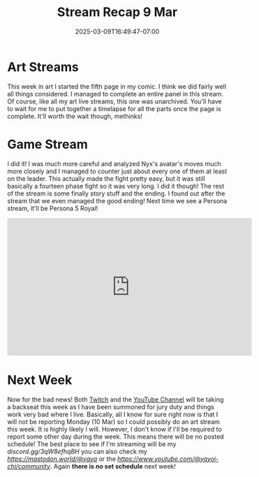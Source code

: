 #+TITLE: Stream Recap 9 Mar
#+DATE: 2025-03-09T16:49:47-07:00
#+DRAFT: false
#+DESCRIPTION:
#+TAGS[]: stream recap news
#+KEYWORDS[]:
#+SLUG:
#+SUMMARY: A very short week this week. Lots of things happened outside of my life as a streamer. It was all kind of overwhelming. I did manage a good art stream and we finished Persona 3 Reload. That was all though. Also, there's more bad news, but I'll leave it out of this summary!

* Art Streams
This week in art I started the fifth page in my comic. I think we did fairly well all things considered. I managed to complete an entire panel in this stream. Of course, like all my art live streams, this one was unarchived. You'll have to wait for me to put together a timelapse for all the parts once the page is complete. It'll worth the wait though, methinks!
* Game Stream
I did it! I was much more careful and analyzed Nyx's avatar's moves much more closely and I managed to counter just about every one of them at least on the leader. This actually made the fight pretty easy, but it was still basically a fourteen phase fight so it was very long. I did it though! The rest of the stream is some finally story stuff and the ending. I found out after the stream that we even managed the good ending! Next time we see a Persona stream, it'll be Persona 5 Royal!
#+begin_export html
<iframe width="560" height="315" src="https://www.youtube.com/embed/i6a7hxJosX8?si=ut1nSKV8mEcwvGrz" title="YouTube video player" frameborder="0" allow="accelerometer; autoplay; clipboard-write; encrypted-media; gyroscope; picture-in-picture; web-share" referrerpolicy="strict-origin-when-cross-origin" allowfullscreen></iframe>
#+end_export
* Next Week
 Now for the bad news! Both [[https://www.twitch.tv/yayoi_chi][Twitch]] and the [[https://www.youtube.com/@yayoi-chi][YouTube Channel]] will be taking a backseat this week as I have been summoned for jury duty and things work very bad where I live. Basically, all I know for sure right now is that I will not be reporting Monday (10 Mar) so I could possibly do an art stream this week. It is highly likely I will. However, I don't know if I'll be required to report some other day during the week. This means there will be no posted schedule! The best place to see if I'm streaming will be my [[Discord Server][discord.gg/3qW8efhqBH]] you can also check my [[Mastodon][https://mastodon.world/@yaya]] or the [[YouTube Community Tab][https://www.youtube.com/@yayoi-chi/community]]. Again *there is /no/ set schedule* next week!
